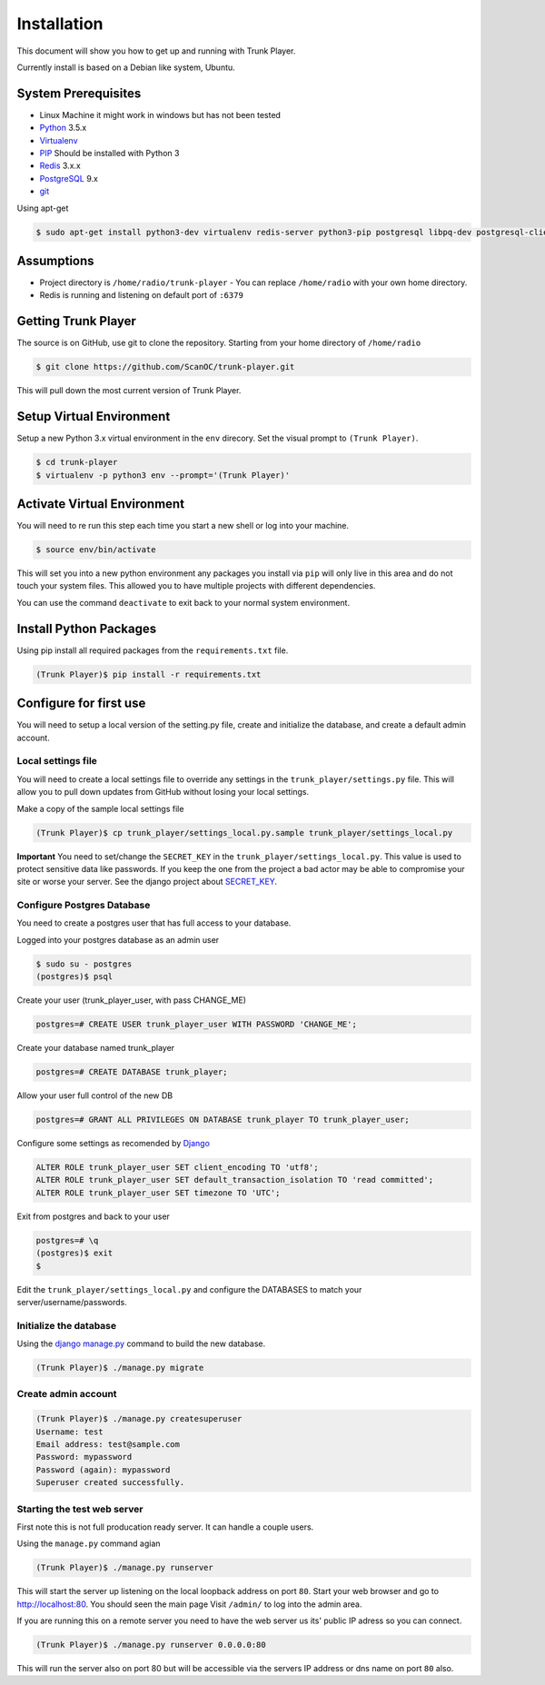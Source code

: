 ============
Installation
============
This document will show you how to get up and running with Trunk Player.

Currently install is based on a Debian like system, Ubuntu.

System Prerequisites
====================

* Linux Machine it might work in windows but has not been tested
* `Python`_ 3.5.x
* `Virtualenv`_
* `PIP`_  Should be installed with Python 3
* `Redis`_ 3.x.x 
* `PostgreSQL`_ 9.x
* `git`_

.. _Python: https://www.python.org/
.. _Virtualenv: https://virtualenv.pypa.io/en/stable/
.. _redis: http://redis.io/
.. _PIP: https://pypi.python.org/pypi/pip
.. _PostgreSQL: https://www.postgresql.org/
.. _git: https://git-scm.com/


Using apt-get

.. code-block:: console

    $ sudo apt-get install python3-dev virtualenv redis-server python3-pip postgresql libpq-dev postgresql-client postgresql-client-common git


Assumptions
===========

* Project directory is ``/home/radio/trunk-player`` - You can replace ``/home/radio`` with your own home directory.
* Redis is running and listening on default port of ``:6379``

Getting Trunk Player
====================

The source is on GitHub, use git to clone the repository. Starting from your home directory of ``/home/radio``

.. code-block:: console

  $ git clone https://github.com/ScanOC/trunk-player.git

This will pull down the most current version of Trunk Player.

Setup Virtual Environment
=========================

Setup a new Python 3.x virtual environment in the ``env`` direcory. Set the visual prompt to ``(Trunk Player)``.

.. code-block:: console

    $ cd trunk-player
    $ virtualenv -p python3 env --prompt='(Trunk Player)'

Activate Virtual Environment
============================

You will need to re run this step each time you start a new shell or log into your machine.

.. code-block:: console

  $ source env/bin/activate

This will set you into a new python environment any packages you install via ``pip`` will only live in this area and do not touch your system files. This allowed you to have multiple projects with different dependencies. 


You can use the command ``deactivate`` to exit back to your normal system environment.

Install Python Packages
=======================

Using pip install all required packages from the ``requirements.txt`` file.

.. code-block:: console

  (Trunk Player)$ pip install -r requirements.txt

Configure for first use
=======================

You will need to setup a local version of the setting.py file, create and initialize the database, and create a default admin account.

Local settings file
~~~~~~~~~~~~~~~~~~~
You will need to create a local settings file to override any settings in the ``trunk_player/settings.py`` file. This will allow you to pull down updates from GitHub without losing your local settings.

Make a copy of the sample local settings file

.. code-block:: console

  (Trunk Player)$ cp trunk_player/settings_local.py.sample trunk_player/settings_local.py

**Important** You need to set/change the ``SECRET_KEY`` in the ``trunk_player/settings_local.py``. This value is used to protect sensitive data like passwords. If you keep the one from the project a bad actor may be able to compromise your site or worse your server. See the django project about `SECRET_KEY`_.

.. _SECRET_KEY: https://docs.djangoproject.com/en/dev/ref/settings/#std:setting-SECRET_KEY

Configure Postgres Database
~~~~~~~~~~~~~~~~~~~~~~~~~~~

You need to create a postgres user that has full access to your database.

Logged into your postgres database as an admin user

.. code-block:: console

  $ sudo su - postgres
  (postgres)$ psql

Create your user (trunk_player_user, with pass CHANGE_ME)

.. code-block:: console

  postgres=# CREATE USER trunk_player_user WITH PASSWORD 'CHANGE_ME';

Create your database named trunk_player

.. code-block:: console

  postgres=# CREATE DATABASE trunk_player;

Allow your user full control of the new DB

.. code-block:: console

  postgres=# GRANT ALL PRIVILEGES ON DATABASE trunk_player TO trunk_player_user;

Configure some settings as recomended by `Django`_

.. code-block:: console

  ALTER ROLE trunk_player_user SET client_encoding TO 'utf8';
  ALTER ROLE trunk_player_user SET default_transaction_isolation TO 'read committed';
  ALTER ROLE trunk_player_user SET timezone TO 'UTC';

.. _Django: https://docs.djangoproject.com/en/1.11/ref/databases/#postgresql-notes


Exit from postgres and back to your user

.. code-block:: console

  postgres=# \q
  (postgres)$ exit
  $


Edit the ``trunk_player/settings_local.py`` and configure the DATABASES to match your server/username/passwords.


Initialize the database
~~~~~~~~~~~~~~~~~~~~~~~

Using the `django manage.py`_ command to build the new database.

.. _django manage.py: https://docs.djangoproject.com/en/dev/ref/django-admin/


.. code-block:: console

  (Trunk Player)$ ./manage.py migrate

Create admin account
~~~~~~~~~~~~~~~~~~~~

.. code-block:: console

  (Trunk Player)$ ./manage.py createsuperuser
  Username: test
  Email address: test@sample.com
  Password: mypassword
  Password (again): mypassword
  Superuser created successfully.


Starting the test web server
~~~~~~~~~~~~~~~~~~~~~~~~~~~~

First note this is not full producation ready server. It can handle a couple users.

Using the ``manage.py`` command agian

.. code-block:: console

  (Trunk Player)$ ./manage.py runserver

This will start the server up listening on the local loopback address on port ``80``. Start your web browser and go to `http://localhost:80`_. You should seen the main page
Visit ``/admin/`` to log into the admin area.

.. _`http://localhost:80`: http://localhost:80

If you are running this on a remote server you need to have the web server us its' public IP adress so you can connect.

.. code-block:: console

   (Trunk Player)$ ./manage.py runserver 0.0.0.0:80

This will run the server also on port 80 but will be accessible via the servers IP address or dns name on port ``80`` also.
